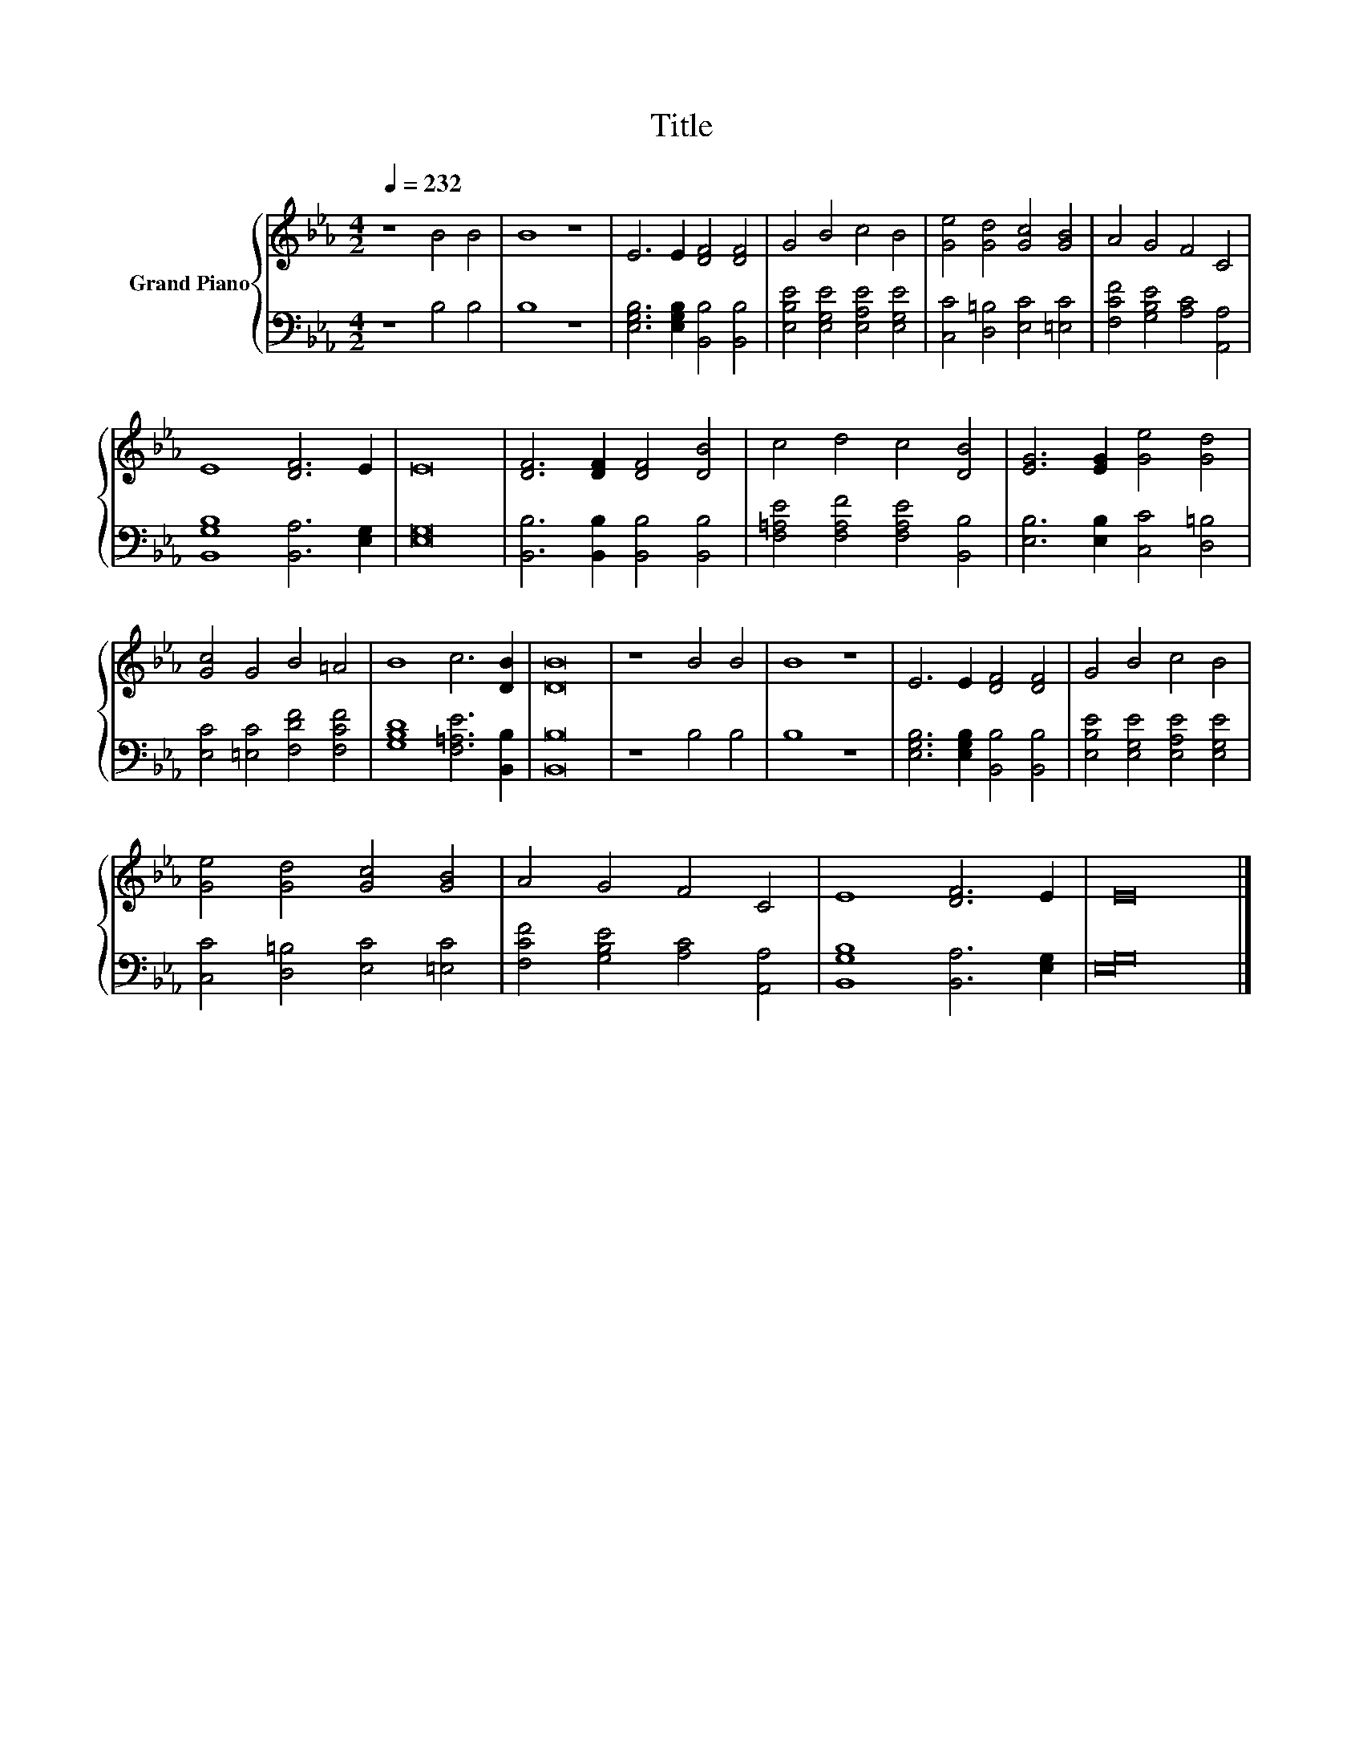 X:1
T:Title
%%score { 1 | 2 }
L:1/8
Q:1/4=232
M:4/2
K:Eb
V:1 treble nm="Grand Piano"
V:2 bass 
V:1
 z8 B4 B4 | B8 z8 | E6 E2 [DF]4 [DF]4 | G4 B4 c4 B4 | [Ge]4 [Gd]4 [Gc]4 [GB]4 | A4 G4 F4 C4 | %6
 E8 [DF]6 E2 | E16 | [DF]6 [DF]2 [DF]4 [DB]4 | c4 d4 c4 [DB]4 | [EG]6 [EG]2 [Ge]4 [Gd]4 | %11
 [Gc]4 G4 B4 =A4 | B8 c6 [DB]2 | [DB]16 | z8 B4 B4 | B8 z8 | E6 E2 [DF]4 [DF]4 | G4 B4 c4 B4 | %18
 [Ge]4 [Gd]4 [Gc]4 [GB]4 | A4 G4 F4 C4 | E8 [DF]6 E2 | E16 |] %22
V:2
 z8 B,4 B,4 | B,8 z8 | [E,G,B,]6 [E,G,B,]2 [B,,B,]4 [B,,B,]4 | %3
 [E,B,E]4 [E,G,E]4 [E,A,E]4 [E,G,E]4 | [C,C]4 [D,=B,]4 [E,C]4 [=E,C]4 | %5
 [F,CF]4 [G,B,E]4 [A,C]4 [A,,A,]4 | [B,,G,B,]8 [B,,A,]6 [E,G,]2 | [E,G,]16 | %8
 [B,,B,]6 [B,,B,]2 [B,,B,]4 [B,,B,]4 | [F,=A,E]4 [F,A,F]4 [F,A,E]4 [B,,B,]4 | %10
 [E,B,]6 [E,B,]2 [C,C]4 [D,=B,]4 | [E,C]4 [=E,C]4 [F,DF]4 [F,CF]4 | [G,B,D]8 [F,=A,E]6 [B,,B,]2 | %13
 [B,,B,]16 | z8 B,4 B,4 | B,8 z8 | [E,G,B,]6 [E,G,B,]2 [B,,B,]4 [B,,B,]4 | %17
 [E,B,E]4 [E,G,E]4 [E,A,E]4 [E,G,E]4 | [C,C]4 [D,=B,]4 [E,C]4 [=E,C]4 | %19
 [F,CF]4 [G,B,E]4 [A,C]4 [A,,A,]4 | [B,,G,B,]8 [B,,A,]6 [E,G,]2 | [E,G,]16 |] %22

